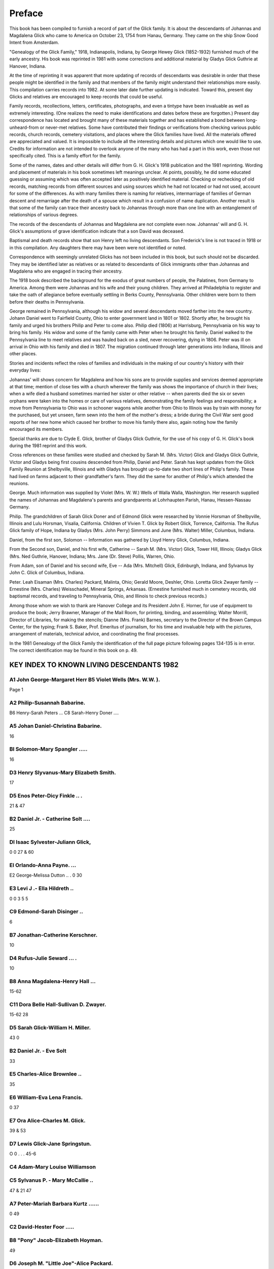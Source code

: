 Preface
#######

This book has been compiled to furnish a record of part of the Glick family. It is about the descendants of Johannas and Magdalena Glick who came to America on October 23, 1754 from Hanau, Germany. They came on the ship Snow Good Intent from Amsterdam.

"Genealogy of the Glick Family," 1918, Indianapolis, Indiana, by George Hewey Glick (1852-1932) furnished much of the early ancestry. His book was reprinted in 1981 with some corrections and additional material by Gladys Glick Guthrie at Hanover, Indiana.

At the time of reprinting it was apparent that more updating of records of descendants was desirable in order that these people might be identified in the family and that members of the family might understand their relationships more easily. This compilation carries records into 1982. At some later date further updating is indicated. Toward this, present day Glicks and relatives are encouraged to keep records that could be useful.

Family records, recollections, letters, certificates, photographs, and even a tintype have been invaluable as well as extremely interesting. (One realizes the need to make identifications and dates before these are forgotten.) Present day correspondence has located and brought many of these materials together and has established a bond between long-unheard-from or never-met relatives. Some have contributed their findings or verifications from checking various public records, church records, cemetery visitations, and places where the Glick families have lived. All the materials offered are appreciated and valued. It is impossible to include all the interesting details and pictures which one would like to use. Credits for information are not intended to overlook anyone of the many who has had a part in this work, even those not specifically cited. This is a family effort for the family.

Some of the names, dates and other details will differ from G. H. Glick's 1918 publication and the 1981 reprinting. Wording and placement of materials in his book sometimes left meanings unclear. At points, possibly, he did some educated guessing or assuming which was often accepted later as positively identified material. Checking or rechecking of old records, matching records from different sources and using sources which he had not located or had not used, account for some of the differences. As with many families there is naming for relatives, intermarriage of families of German descent and remarriage after the death of a spouse which result in a confusion of name duplication. Another result is that some of the family can trace their ancestry back to Johannas through more than one line with an entanglement of relationships of various degrees.

The records of the descendants of Johannas and Magdalena are not complete even now. Johannas' will and G. H. Glick's assumptions of grave identification indicate that a son David was deceased.

Baptismal and death records show that son Henry left no living descendants. Son Frederick's line is not traced in 1918 or in this compilation. Any daughters there may have been were not identified or noted.

Correspondence with seemingly unrelated Glicks has not been included in this book, but such should not be discarded. They may be identified later as relatives or as related to descendants of Glick immigrants other than Johannas and Magdalena who are engaged in tracing their ancestry.

The 1918 book described the background for the exodus of great numbers of people, the Palatines, from Germany to America. Among them were Johannas and his wife and their young children. They arrived at Philadelphia to register and take the oath of allegiance before eventually settling in Berks County, Pennsylvania. Other children were born to them before their deaths in Pennsylvania.

George remained in Pennsylvania, although his widow and several descendants moved farther into the new country. Johann Daniel went to Fairfield County, Ohio to enter government land in 1801 or 1802. Shortly after, he brought his family and urged his brothers Philip and Peter to come also. Philip died (1806) at Harrisburg, Pennsylvania on his way to bring his family. His widow and some of the family came with Peter when he brought his family. Daniel walked to the Pennsylvania line to meet relatives and was hauled back on a sled, never recovering, dying in 1806. Peter was ill on arrival in Ohio with his family and died in 1807. The migration continued through later generations into Indiana, Illinois and other places.

Stories and incidents reflect the roles of families and individuals in the making of our country's history with their everyday lives:

Johannas' will shows concern for Magdalena and how his sons are to provide supplies and services deemed appropriate at that time; mention of close ties with a church wherever the family was shows the importance of church in their lives; when a wife died a husband sometimes married her sister or other relative -- when parents died the six or seven orphans were taken into the homes or care of various relatives, demonstrating the family feelings and responsibility; a move from Pennsylvania to Ohio was in schooner wagons while another from Ohio to Illinois was by train with money for the purchased, but yet unseen, farm sewn into the hem of the mother's dress; a bride during the Civil War sent good reports of her new home which caused her brother to move his family there also, again noting how the family encouraged its members.

Special thanks are due to Clyde E. Glick, brother of Gladys Glick Guthrie, for the use of his copy of G. H. Glick's book during the 1981 reprint and this work.

Cross references on these families were studied and checked by Sarah M. (Mrs. Victor) Glick and Gladys Glick Guthrie, Victor and Gladys being first cousins descended from Philip, Daniel and Peter. Sarah has kept updates from the Glick Family Reunion at Shelbyville, Illinois and with Gladys has brought up-to-date two short lines of Philip's family. These had lived on farms adjacent to their grandfather's farm. They did the same for another of Philip's which attended the reunions.

George. Much information was supplied by Violet (Mrs. W. W.) Wells of Walla Walla, Washington. Her research supplied the names of Johannas and Magdalena's parents and grandparents at Lohrhaupten Parish, Hanau, Hessen-Nassau Germany.

Philip. The grandchildren of Sarah Glick Doner and of Edmond Glick were researched by Vonnie Horsman of Shelbyville, Illinois and Lulu Horsman, Visalia, California. Children of Vivien T. Glick by Robert Glick, Torrence, California. The Rufus Glick family of Hope, Indiana by Gladys (Mrs. John Perry) Simmons and June (Mrs. Walter) Miller, Columbus, Indiana.

Daniel, from the first son, Solomon -- Information was gathered by Lloyd Henry Glick, Columbus, Indiana.

From the Second son, Daniel, and his first wife, Catherine -- Sarah M. (Mrs. Victor) Glick, Tower Hill, Illinois; Gladys Glick (Mrs. Ned Guthrie, Hanover, Indiana; Mrs. Jane (Dr. Steve) Pollis, Warren, Ohio.

From Adam, son of Daniel and his second wife, Eve -- Ada (Mrs. Mitchell) Glick, Edinburgh, Indiana, and Sylvanus by John C. Glick of Columbus, Indiana.

Peter. Leah Eisaman (Mrs. Charles) Packard, Malinta, Ohio; Gerald Moore, Deshler, Ohio. Loretta Glick Zwayer family -- Ernestine (Mrs. Charles) Weisschadel, Mineral Springs, Arkansas. (Ernestine furnished much in cemetery records, old baptismal records, and traveling to Pennsylvania, Ohio, and Illinois to check previous records.)

Among those whom we wish to thank are Hanover College and its President John E. Horner, for use of equipment to produce the book; Jerry Brawner, Manager of the Mail Room, for printing, binding, and assembling; Walter Morrill, Director of Libraries, for making the stencils; Dianne (Mrs. Frank) Barnes, secretary to the Director of the Brown Campus Center, for the typing; Frank S. Baker, Prof. Emeritus of journalism, for his time and invaluable help with the pictures, arrangement of materials, technical advice, and coordinating the final processes.

In the 1981 Genealogy of the Glick Family the identification of the full page picture following pages 134-135 is in error. The correct identification may be found in this book on p. 49.

KEY INDEX TO KNOWN LIVING DESCENDANTS 1982
==========================================

A1 John George-Margaret Herr B5 Violet Wells (Mrs. W.W. ).
----------------------------------------------------------
Page
1

A2 Philip-Susannah Babarine.
------------------------------
B6 Henry-Sarah Peters ...
C8 Sarah-Henry Doner ....

A5 Johan Daniel-Christina Babarine.
-----------------------------------
16

Bl Solomon-Mary Spangler .....
------------------------------
16

D3 Henry Slyvanus-Mary Elizabeth Smith.
---------------------------------------
17

D5 Enos Peter-Dicy Finkle .. .
------------------------------
21 & 47

B2 Daniel Jr. - Catherine Solt ....
-----------------------------------
25

Dl Isaac Sylvester-Juliann Glick,
---------------------------------
0
0
27 & 60

El Orlando-Anna Payne. ...
--------------------------
E2 George-Melissa Dutton .. .
0
30

E3 Levi J .- Ella Hildreth ..
-----------------------------
0 0
3
5
5

C9 Edmond-Sarah Disinger ..
---------------------------
6

B7 Jonathan-Catherine Kerschner.
--------------------------------
10

D4 Rufus-Julie Seward ... .
---------------------------
10

B8 Anna Magdalena-Henry Hall ...
--------------------------------
15-62

C11 Dora Belle Hall-Sullivan D. Zwayer.
---------------------------------------
15-62
28

D5 Sarah Glick-William H. Miller.
---------------------------------
43
0

B2 Daniel Jr. - Eve Solt
------------------------
33

E5 Charles-Alice Brownlee ..
----------------------------
35

E6 William-Eva Lena Francis.
----------------------------
0
37

E7 Ora Alice-Charles M. Glick.
------------------------------
39 & 53

D7 Lewis Glick-Jane Springstun.
-------------------------------
O
0
. . .
45-6

C4 Adam-Mary Louise Williamson
------------------------------
C5 Sylvanus P. - Mary McCallie ..
---------------------------------
47 & 21
47

A7 Peter-Mariah Barbara Kurtz ......
--------------------------------------
0
49

C2 David-Hester Foor .....
-------------------------
B8 "Pony" Jacob-Elizabeth Hoyman.
---------------------------------
49

D6 Joseph M. "Little Joe"-Alice Packard.
----------------------------------------
52

D3 Joseph B. "Big Joe"-Fannie Nestleroad.
-----------------------------------------
0
59

C7 Juliann-Isaac Sylvester Glick.
---------------------------------
60 & 27

C8 Loretta-Benjamin Zwayer ..
-----------------------------
Dl Julie Z .- John Haffey. . . . . . . .
----------------------------------------
0
60

D2 Mary Z .- William Skinner. ...
---------------------------------
0
51

D7 Charles M. - Ora Alice Glick.
--------------------------------
. . .
0
39 & 52

C4 Eliza Elizabeth-Solomon Eisaman.
-----------------------------------
53

El Vilas Eisaman-Jennie Maude Barton.
-------------------------------------
0
54

E2 Beryl Eisaman-Harry Sickmiller.
----------------------------------
55

E4 Gale Eisaman-Bertha Crockett.
--------------------------------
56

E5 Leah Eisaman-Charles Packard.
--------------------------------
56

E6 Ada Ione Eisaman-Theodore Detmer.
------------------------------------
0
57

C5 Noah B. Glick-Rebecca Lightbody.
-----------------------------------
58
60

D3 Sullivan D. Z. - Dora Belle Hall
-----------------------------------
0 0
62

D4 Benjamin Jr .- Mary Sprow. . . . . o . o . 0 0
------------------------------------------------
0
62 & 15
66

D5 Sarah Della Z. - George Meyers . . .
---------------------------------------
0 .
66

D7 Malinda Z. - Francis Esiaman ...
-----------------------------------
66


EXPLANATION OF THE CODE TO LOCATE YOUR FAMILY
=============================================

The letter A denotes the seven sons of Johannes and Magdalena Glick, the Roman numeral showing the order of their birth: A1 John George, A2 Philip, A3 David, A4 Henry, A5 Johan Daniel, A6 Frederick, and A7 Peter.

B in front of a name, refers to children of the above, another generation. The numeral indicates the number of children in each family, in the order of their birth.

C designates children of the B generation, with the numerals again showing the size of the family.

Each generation will be noted with a new letter.

As with an outline, a lot of space (or pages) may be required for the larger families or ones with many succeeding generations. Therefore, the rest of the brothers and sisters of the C generation, for example, may not appear until several pages later.

It will be necessary to pay close attention to the letters and numerals to follow your branch from the original seven brothers.

Most persons are listed separately with the appropriate letters and numerals. Their names will be followed by known information of birth, death, burial, spouse's name and dates, marriage date, and their children's first names. Occasionally occupations and addresses are included. The children's names are underlined in many of the older generations for easier reference.

In cases of 2nd and 3rd spouses, the name is listed again with the same letter and numeral, after the children of the previous marriage. Information on the new spouse and subsequent children will then appear.

In following a line of Glicks, Eisamans, or Zwayers, the Glick name is not added each time when it is obvious the name is Glick. When a girl marries, her married name is repeated.

When you locate your immediate family, write the page number in the front for quick reference, as there are over 500 living families listed and no easy index.

George H. Glick gave us our early information in his 1918 publication. Sarah M. Glick made an outline from it and we have added later generations from close relatives. This book includes only a small portion of Glicks, compared to all who carry the Glick name. Some families are from two lines and could be listed twice, so you may be referred to the other line. Examples are Ada Newby under Enos Peter or Adam; Isaac Sylvester and Juliann under Lewis and Mary Swander or under "Pony" Jacob; Ora and Charles under Isaac Sylvester or under "Pony" Jacob's David; Elmer Glen and Juanita under Lewis and Jane Springstun or under Edmond's Arthur; Levi E. Zwayer under A2 Anna Magdalena Hall or under Loretta Zwayer.

Any additions or corrections you may wish to make can be done on the blank side opposite. (on the back of the preceding page).

ABBREVIATIONS USED
==================

* b = born
* d = died
* dau = daughter
* cem = cemetery
* twp = township
* co = county
* Berks = Berks County, PA
* Fair = Fairfield County, 0H
* Pick = Pickaway County, OH
* Henry = Henry County, 0H
